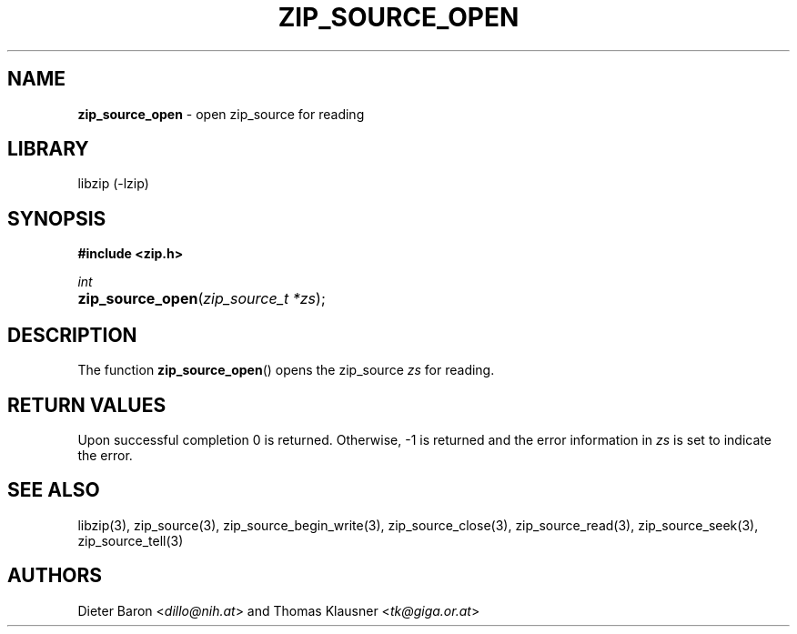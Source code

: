 .TH "ZIP_SOURCE_OPEN" "3" "November 18, 2014" "NiH" "Library Functions Manual"
.nh
.if n .ad l
.SH "NAME"
\fBzip_source_open\fR
\- open zip_source for reading
.SH "LIBRARY"
libzip (-lzip)
.SH "SYNOPSIS"
\fB#include <zip.h>\fR
.sp
\fIint\fR
.PD 0
.HP 4n
\fBzip_source_open\fR(\fIzip_source_t\ *zs\fR);
.PD
.SH "DESCRIPTION"
The function
\fBzip_source_open\fR()
opens the zip_source
\fIzs\fR
for reading.
.SH "RETURN VALUES"
Upon successful completion 0 is returned.
Otherwise, \-1 is returned and the error information in
\fIzs\fR
is set to indicate the error.
.SH "SEE ALSO"
libzip(3),
zip_source(3),
zip_source_begin_write(3),
zip_source_close(3),
zip_source_read(3),
zip_source_seek(3),
zip_source_tell(3)
.SH "AUTHORS"
Dieter Baron <\fIdillo@nih.at\fR>
and
Thomas Klausner <\fItk@giga.or.at\fR>
